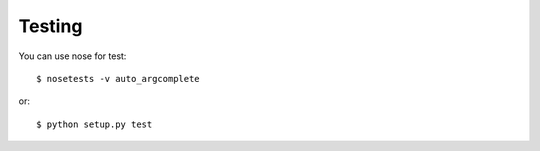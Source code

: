=======
Testing
=======

You can use nose for test::

    $ nosetests -v auto_argcomplete

or::

    $ python setup.py test

